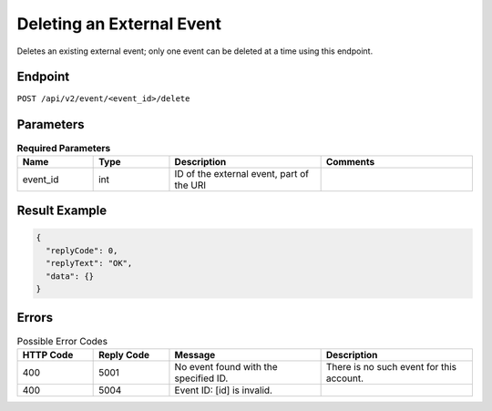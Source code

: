 Deleting an External Event
==========================

Deletes an existing external event; only one event can be deleted at a time using this endpoint.

Endpoint
--------

``POST /api/v2/event/<event_id>/delete``

Parameters
----------

.. list-table:: **Required Parameters**
   :header-rows: 1
   :widths: 20 20 40 40

   * - Name
     - Type
     - Description
     - Comments
   * - event_id
     - int
     - ID of the external event, part of the URI
     -

Result Example
--------------

.. code-block:: json

   {
     "replyCode": 0,
     "replyText": "OK",
     "data": {}
   }

Errors
------

.. list-table:: Possible Error Codes
   :header-rows: 1
   :widths: 20 20 40 40

   * - HTTP Code
     - Reply Code
     - Message
     - Description
   * - 400
     - 5001
     - No event found with the specified ID.
     - There is no such event for this account.
   * - 400
     - 5004
     - Event ID: [id] is invalid.
     -